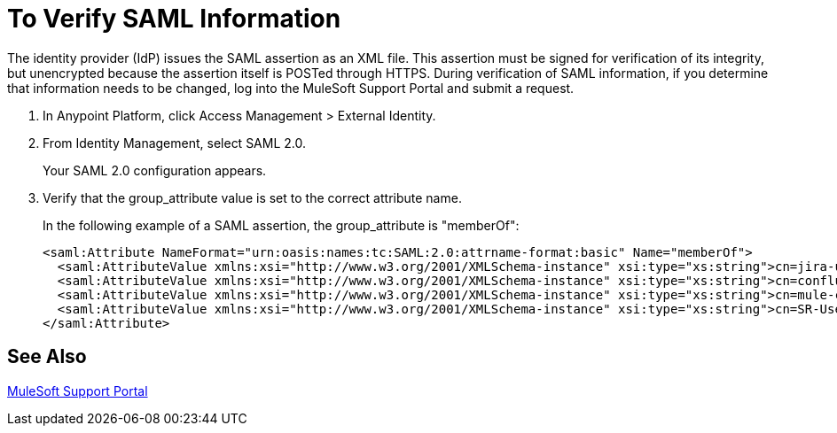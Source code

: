 = To Verify SAML Information

The identity provider (IdP) issues the SAML assertion as an XML file. This assertion must be signed for verification of its integrity, but unencrypted because the assertion itself is POSTed through HTTPS. During verification of SAML information, if you determine that information needs to be changed, log into the MuleSoft Support Portal and submit a request. 

. In Anypoint Platform, click Access Management > External Identity.
. From Identity Management, select SAML 2.0.
+
Your SAML 2.0 configuration appears.
+
. Verify that the group_attribute value is set to the correct attribute name.
+
In the following example of a SAML assertion, the group_attribute is "memberOf":
+
[source,xml,linenums]
----
<saml:Attribute NameFormat="urn:oasis:names:tc:SAML:2.0:attrname-format:basic" Name="memberOf">
  <saml:AttributeValue xmlns:xsi="http://www.w3.org/2001/XMLSchema-instance" xsi:type="xs:string">cn=jira-users,ou=groups,dc=muleforge,dc=org</saml:AttributeValue>
  <saml:AttributeValue xmlns:xsi="http://www.w3.org/2001/XMLSchema-instance" xsi:type="xs:string">cn=confluence-users,ou=groups,dc=muleforge,dc=org</saml:AttributeValue>
  <saml:AttributeValue xmlns:xsi="http://www.w3.org/2001/XMLSchema-instance" xsi:type="xs:string">cn=mule-community,ou=groups,dc=muleforge,dc=org</saml:AttributeValue>
  <saml:AttributeValue xmlns:xsi="http://www.w3.org/2001/XMLSchema-instance" xsi:type="xs:string">cn=SR-User,ou=Groups,dc=muleforge,dc=org</saml:AttributeValue>
</saml:Attribute>
----


== See Also

link:https://www.mulesoft.com/support-login[MuleSoft Support Portal]